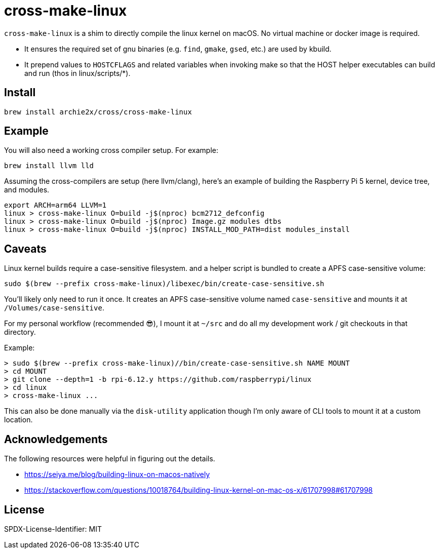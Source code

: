 = cross-make-linux
:icons: font
:source-highlighter: rouge

`cross-make-linux` is a shim to directly compile the linux kernel on macOS. No
virtual machine or docker image is required.

* It ensures the required set of gnu binaries (e.g. `find`, `gmake`, `gsed`,
  etc.) are used by kbuild.

* It prepend values to `HOSTCFLAGS` and related variables when invoking make so
  that the HOST helper executables can build and run (thos in linux/scripts/*).


== Install

[source,bash]
----
brew install archie2x/cross/cross-make-linux
----

== Example

You will also need a working cross compiler setup. For example:

[source,bash]
----
brew install llvm lld
----

Assuming the cross-compilers are setup (here llvm/clang), here's an
example of building the Raspberry Pi 5 kernel, device tree, and modules.

----
export ARCH=arm64 LLVM=1
linux > cross-make-linux O=build -j$(nproc) bcm2712_defconfig
linux > cross-make-linux O=build -j$(nproc) Image.gz modules dtbs
linux > cross-make-linux O=build -j$(nproc) INSTALL_MOD_PATH=dist modules_install
----

== Caveats

Linux kernel builds require a case-sensitive filesystem. and a helper script is
bundled to create a APFS case-sensitive volume:

[source,bash]
----
sudo $(brew --prefix cross-make-linux)/libexec/bin/create-case-sensitive.sh
----

You’ll likely only need to run it once. It creates an APFS case-sensitive volume
named `case-sensitive` and mounts it at `/Volumes/case-sensitive`.

For my personal workflow (recommended 😎), I mount it at `~/src` and do all my
development work / git checkouts in that directory.

Example:
----
> sudo $(brew --prefix cross-make-linux)//bin/create-case-sensitive.sh NAME MOUNT
> cd MOUNT
> git clone --depth=1 -b rpi-6.12.y https://github.com/raspberrypi/linux
> cd linux
> cross-make-linux ...
----

This can also be done manually via the `disk-utility` application though I'm
only aware of CLI tools to mount it at a custom location.

== Acknowledgements

The following resources were helpful in figuring out the details.

* https://seiya.me/blog/building-linux-on-macos-natively
* https://stackoverflow.com/questions/10018764/building-linux-kernel-on-mac-os-x/61707998#61707998

== License

SPDX-License-Identifier: MIT
